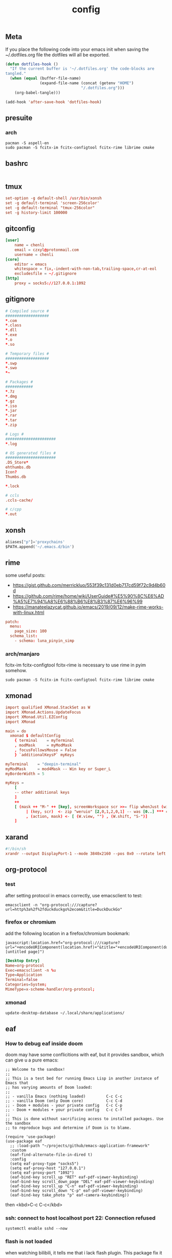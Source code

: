 #+TITLE: config

** Meta
     If you place the following code into your emacs init when saving the
     ~/.dotfiles.org file the dotfiles will all be exported.

#+BEGIN_SRC emacs-lisp :tangle no
       (defun dotfiles-hook ()
         "If the current buffer is '~/.dotfiles.org' the code-blocks are
       tangled."
         (when (equal (buffer-file-name)
                      (expand-file-name (concat (getenv "HOME")
                                        "/.dotfiles.org")))
           (org-babel-tangle)))

       (add-hook 'after-save-hook 'dotfiles-hook)
     #+END_SRC

    

** presuite
*** arch
#+BEGIN_SRC
pacman -S aspell-en
sudo pacman -S fcitx-im fcitx-configtool fcitx-rime librime cmake
#+END_SRC
** bashrc
#+BEGIN_SRC conf :tangle ~/.bashrc
#+END_SRC

** tmux
#+BEGIN_SRC conf :tangle ~/.tmux.conf
set-option -g default-shell /usr/bin/xonsh
set -g default-terminal 'screen-256color'
set -g default-terminal "tmux-256color"
set -g history-limit 100000
#+END_SRC
** gitconfig
#+BEGIN_SRC conf :tangle ~/.gitconfig
[user]
    name = chenli
    email = czxyl@protonmail.com
    username = chenli
[core]
    editor = emacs
    whitespace = fix,-indent-with-non-tab,trailing-space,cr-at-eol
    excludesfile = ~/.gitignore
[http]
    proxy = socks5://127.0.0.1:1092
#+END_SRC
** gitignore
#+BEGIN_SRC conf :tangle ~/.gitignore
# Compiled source #
###################
,*.com
,*.class
,*.dll
,*.exe
,*.o
,*.so

# Temporary files #
###################
,*.swp
,*.swo
,*~

# Packages #
############
,*.7z
,*.dmg
,*.gz
,*.iso
,*.jar
,*.rar
,*.tar
,*.zip

# Logs #
######################
,*.log

# OS generated files #
######################
.DS_Store*
ehthumbs.db
Icon?
Thumbs.db

,*.lock

# ccls
.ccls-cache/

# c/cpp
*.out
#+END_SRC
** xonsh
#+BEGIN_SRC python :tangle ~/.xonshrc
aliases["p"]='proxychains'
$PATH.append('~/.emacs.d/bin')
#+END_SRC
** rime
some useful posts:
- https://gist.github.com/merrickluo/553f39c131d0eb717cd59f72c9d4b60d
- https://github.com/rime/home/wiki/UserGuide#%E5%90%8C%E6%AD%A5%E7%94%A8%E6%88%B6%E8%B3%87%E6%96%99
- https://manateelazycat.github.io/emacs/2019/09/12/make-rime-works-with-linux.html

#+BEGIN_SRC conf :tangle ~/.emacs.d/rime/default.custom.yaml :mkdirp yes
patch:
  menu:
    page_size: 100
  schema_list:
    - schema: luna_pinyin_simp
#+END_SRC
*** arch/manjaro
fcitx-im fcitx-configtool fcitx-rime is necessary to use rime in pyim somehow.
#+BEGIN_SRC
sudo pacman -S fcitx-im fcitx-configtool fcitx-rime librime cmake
#+END_SRC
** xmonad
#+BEGIN_SRC conf :tangle ~/.xmonad/xmonad.hs :mkdirp yes
import qualified XMonad.StackSet as W
import XMonad.Actions.UpdateFocus
import XMonad.Util.EZConfig
import XMonad

main = do
  xmonad $ defaultConfig
    { terminal    = myTerminal
    , modMask     = myModMask
    , focusFollowsMouse = False
    } `additionalKeysP` myKeys

myTerminal    = "deepin-terminal"
myModMask     = mod4Mask -- Win key or Super_L
myBorderWidth = 5

myKeys =
    [
    -- other additional keys
    ]
    ++
    [ (mask ++ "M-" ++ [key], screenWorkspace scr >>= flip whenJust (windows . action))
         | (key, scr)  <- zip "weruio" [2,0,1,2,0,1] -- was [0..] *** change to match your screen order ***
         , (action, mask) <- [ (W.view, "") , (W.shift, "S-")]
    ]
#+END_SRC
** xarand
#+BEGIN_SRC conf :tangle ~/.screenlayout/arandr.sh :mkdirp yes
#!/bin/sh
xrandr --output DisplayPort-1 --mode 3840x2160 --pos 0x0 --rotate left --output DisplayPort-0 --mode 3840x2160 --pos 6000x0 --rotate left --output DisplayPort-2 --primary --mode 3840x2160 --pos 2160x1520 --rotate normal --output DVI-D-0 --off --output HDMI-A-0 --off
#+END_SRC
** org-protocol
*** test
after setting protocol in emacs correctly, use emacsclient to test:
#+BEGIN_SRC
emacsclient -n "org-protocol:///capture?url=http%3a%2f%2fduckduckgo%2ecom&title=DuckDuckGo"
#+END_SRC
*** firefox or chromium
add the following location in a firefox/chromium bookmark:
#+BEGIN_SRC
javascript:location.href="org-protocol:///capture?url="+encodeURIComponent(location.href)+"&title="+encodeURIComponent(document.title||"[untitled page]")
#+END_SRC
#+BEGIN_SRC conf :tangle ~/.local/share/applications/org-protocol.desktop
[Desktop Entry]
Name=org-protocol
Exec=emacsclient -n %u
Type=Application
Terminal=false
Categories=System;
MimeType=x-scheme-handler/org-protocol;
#+END_SRC

*** xmonad
#+BEGIN_SRC
update-desktop-database ~/.local/share/applications/
#+END_SRC
** eaf
*** How to debug eaf inside doom
doom may have some conflicitions with eaf, but it provides sandbox, which can
give u a pure emacs:
#+BEGIN_SRC elisp
;; Welcome to the sandbox!
;;
;; This is a test bed for running Emacs Lisp in another instance of Emacs that
;; has varying amounts of Doom loaded:
;;
;; - vanilla Emacs (nothing loaded)         C-c C-c
;; - vanilla Doom (only Doom core)          C-c C-d
;; - Doom + modules - your private config   C-c C-p
;; - Doom + modules + your private config   C-c C-f
;;
;; This is done without sacrificing access to installed packages. Use the sandbox
;; to reproduce bugs and determine if Doom is to blame.

(require 'use-package)
(use-package eaf
  ;; :load-path "~/projects/github/emacs-application-framework"
  :custom
  (eaf-find-alternate-file-in-dired t)
  :config
  (setq eaf-proxy-type "socks5")
  (setq eaf-proxy-host "127.0.0.1")
  (setq eaf-proxy-port "1092")
  (eaf-bind-key scroll_up "RET" eaf-pdf-viewer-keybinding)
  (eaf-bind-key scroll_down_page "DEL" eaf-pdf-viewer-keybinding)
  (eaf-bind-key scroll_up "C-n" eaf-pdf-viewer-keybinding)
  (eaf-bind-key scroll_down "C-p" eaf-pdf-viewer-keybinding)
  (eaf-bind-key take_photo "p" eaf-camera-keybinding))
#+END_SRC

then <kbd>C-c C-c</kbd>
*** ssh: connect to host localhost port 22: Connection refused
#+BEGIN_SRC
systemctl enable sshd --now
#+END_SRC
*** flash is not loaded
when watching bilibili, it tells me that i lack flash plugin. This package fix it
#+BEGIN_SRC
pepper-flash
#+END_SRC
** ssh :crypt:
-----BEGIN PGP MESSAGE-----

jA0EBwMCy9G0O34D4Xr10ukBJOLZ2++OXM/iulJMNrk/CeQhDmqVxbMEBv88SRP/
/aSZVGXufoh0rrFyaqS2O12q1Dl0Ups5C3JQUFsR42VO/b2Gz7FgJIsT+UAzd0YE
VLQjoiVWQdHs1kpW9PkJ6+Y3yi0CzQmHp8ECDLUBnVtKLPIP97GTRY7YbkVQYzVL
k8vGBAk3/cfJRB4Exaa8Z8/X7p/kg8n3r17RjcUWSCMPCDkbkGOmCqWfj9y+/vaJ
aOpwBO4iKk/Rhz39mRqVIoC1yheIjmXZsugVs18Nd445iUyA7OtFiKPzHzDrDwlL
jM1KRgH6/tafvhWp41bIxkiB1u/i83/ziIjJcBd4I/1uHJVuVf3Q60Vna+DUMpdh
ZwQM5D17oXDSBuB0KVgrjhDQbdq/yzGx2Fs1gZUyL8G/UYX34maPPsC7526jwvkT
eGkcl5Cv6EYyiudsLWojNS+aCsSbZoCBjCzlSNbUFyr6oRRbhQq7vAtiOBu4iz9Z
nU1pyNvH6oJ6TydOjURm148oBGO7h5jUIYpQNp0w0uJDZFmcciPR8TBrRFyjhB1F
VSyZjuolx49Qfyd88ILNKjh53yjhVrCY5L5D3UzXrHGyo7KyutSdL+nAQRhiKm4F
lY5kc9+M2td2+VYxv2WL8y2wrUJLzykjKZr9Z/k3oKwO6OYKApBMjgByVw99Eg6n
o8Blzj7AgAXZ5Q3DUwKvapiFwhFmvZb4nUcMgDrSfSYfQWW/q661zGRdYgXoWcRb
DsPQrzPjsS8F9GnVa/FPtt+VoNHNl1WIDjaZth2++X2fJtyYeWX0SFteKR6c6Lxa
KG/W4r6LDlfAPRoHkLMbk2ni343l9Y3Lh5MSHHc951Ctfuhlmo5T4lguinLa/JPL
dz8KPn7D/vzNaBoyMRY9FTAZJQ7/kk3sMiKS8TVCw327ZUado0srj5ctljHvSE/e
wB714fMgsdlFLJAZ4vYttiNMGzzBSN1sbiEnT1X85YYn7WFUd3YjdK9Fwb8kKkQ/
tbd2jzwAyRK0VAfv3aLOO6hKSUwONs1ZuRlF2wxcxA+qKBolXQ3FwCSNmAeNEBvS
kR9iolF4waM=
=Vd6r
-----END PGP MESSAGE-----
